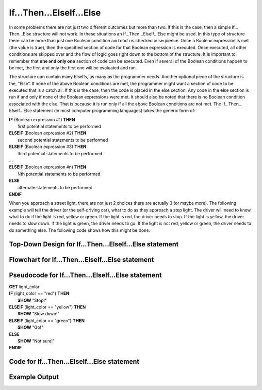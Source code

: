 .. _if-then-elseif-else:

If…Then…ElseIf…Else
===================

In some problems there are not just two different outcomes but more than two. If this is the case, then a simple If…Then…Else structure will not work. In these situations an If…Then…ElseIf…Else might be used. In this type of structure there can be more than just one Boolean condition and each is checked in sequence. Once a Boolean expression is met (the value is true), then the specified section of code for that Boolean expression is executed. Once executed, all other conditions are skipped over and the flow of logic goes right down to the bottom of the structure. It is important to remember that **one and only one** section of code can be executed. Even if several of the Boolean conditions happen to be met, the first and only the first one will be evaluated and run. 

The structure can contain many ElseIfs, as many as the programmer needs. Another optional piece of the structure is the, “Else”. If none of the above Boolean conditions are met, the programmer might want a section of code to be executed that is a catch all. If this is the case, then the code is placed in the else section. Any code in the else section is run if and only if none of the Boolean expressions were met. It should also be noted that there is no Boolean condition associated with the else. That is because it is run only if all the above Boolean conditions are not met. The If…Then…ElseIf…Else statement (in most computer programming languages) takes the generic form of:

| **IF** (Boolean expression #1) **THEN** 
|    first potential statements to be performed
| **ELSEIF** (Boolean expression #2) **THEN** 
|    second potential statements to be performed
| **ELSEIF** (Boolean expression #3) **THEN** 
|    third potential statements to be performed
| ...
| **ELSEIF** (Boolean expression #n) **THEN** 
|    Nth potential statements to be performed
| **ELSE**
|    alternate statements to be performed
| **ENDIF**

When you approach a street light, there are not just 2 choices there are actually 3 (or maybe more). The following example will tell the driver (or the self-driving car), what to do as they approach a stop light. The driver will need to know what to do if the light is red, yellow or green. If the light is red, the driver needs to stop. If the light is yellow, the driver needs to slow down. If the light is green, the driver needs to go. If the light is not red, yellow or green, the driver needs to do something else. The following code shows how this might be done:

Top-Down Design for If…Then…ElseIf…Else statement
^^^^^^^^^^^^^^^^^^^^^^^^^^^^^^^^^^^^^^^^^^^^^^^^^
.. image:: ./images/top-down-if-then-elseif-else.png
    :alt: Top-Down Design for If…Then…ElseIf…Else statement
    :align: center

Flowchart for If…Then…ElseIf…Else statement
^^^^^^^^^^^^^^^^^^^^^^^^^^^^^^^^^^^^^^^^^^^
.. image:: ./images/flowchart-if-then-elseif-else.png
    :alt: If…Then…ElseIf…Else flowchart
    :align: center

Pseudocode for If…Then…ElseIf…Else statement
^^^^^^^^^^^^^^^^^^^^^^^^^^^^^^^^^^^^^^^^^^^^
| **GET** light_color
| **IF** (light_color == "red") **THEN**
|     **SHOW** "Stop!"
| **ELSEIF** (light_color == "yellow") **THEN**
|     **SHOW** "Slow down!"
| **ELSEIF** (light_color == "green") **THEN**
|     **SHOW** "Go!"
| **ELSE**
|     **SHOW** "Not sure!"
| **ENDIF**

Code for If…Then…ElseIf…Else statement
^^^^^^^^^^^^^^^^^^^^^^^^^^^^^^^^^^^^^^
.. tabs::

  .. group-tab:: C
    .. code-block:: C
      .. literalinclude:: ../../code_examples/3-Structured_Problem_Solving/8-If_Then_ElseIf_Else/C/main.c
        :language: C
        :linenos:
        :emphasize-lines: 20-28

  .. group-tab:: C++
    .. code-block:: C++
      .. literalinclude:: ../../code_examples/3-Structured_Problem_Solving/8-If_Then_ElseIf_Else/CPP/main.cpp
        :language: C++
        :linenos:
        :emphasize-lines: 19-27

  .. group-tab:: C#
    .. code-block:: C#
      .. literalinclude:: ../../code_examples/3-Structured_Problem_Solving/8-If_Then_ElseIf_Else/CSharp/main.cs
        :language: C#
        :linenos:
        :emphasize-lines: 21-29

  .. group-tab:: Go
    .. code-block:: Go
      .. literalinclude:: ../../code_examples/3-Structured_Problem_Solving/8-If_Then_ElseIf_Else/Go/main.go
        :language: go
        :linenos:
        :emphasize-lines: 20-28

  .. group-tab:: Java
    .. code-block:: Java
      .. literalinclude:: ../../code_examples/3-Structured_Problem_Solving/8-If_Then_ElseIf_Else/Java/Main.java
        :language: java
        :linenos:
        :emphasize-lines: 22-30

  .. group-tab:: JavaScript
    .. code-block:: JavaScript
      .. literalinclude:: ../../code_examples/3-Structured_Problem_Solving/8-If_Then_ElseIf_Else/JavaScript/main.js
        :language: javascript
        :linenos:
        :emphasize-lines: 12-20

  .. group-tab:: Python
    .. code-block:: Python
      .. literalinclude:: ../../code_examples/3-Structured_Problem_Solving/8-If_Then_ElseIf_Else/Python/main.py
        :language: python
        :linenos:
        :emphasize-lines: 16-23

Example Output
^^^^^^^^^^^^^^
.. image:: ../../code_examples/3-Structured_Problem_Solving/8-If_Then_ElseIf_Else/vhs.gif
    :alt: Code example output
    :align: left
